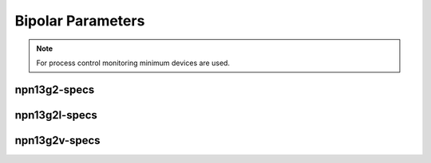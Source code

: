 Bipolar Parameters
==================

.. note::
    For process control monitoring minimum devices are used.

npn13g2-specs
-------------

.. csv-table:: npn13g2 - Process Control Parameters
    :header: "Parameter", "Name", "Unit", "Min", "Target", "Max", "Meas.Cond.", "Comment"
    :stub-columns: 0
    :file: tables/npn13g2_params.csv
    :widths: 200, 150, 100, 100, 100, 100, 100, 300

npn13g2l-specs
--------------

.. csv-table:: npn13g2l - Process Control Parameters
    :header: "Parameter", "Name", "Unit", "Min", "Target", "Max", "Meas.Cond.", "Comment"
    :stub-columns: 0
    :file: tables/npn13g2l_params.csv
    :widths: 200, 150, 100, 100, 100, 100, 100, 300

npn13g2v-specs
--------------

.. csv-table:: npn13g2v - Process Control Parameters
    :header: "Parameter", "Name", "Unit", "Min", "Target", "Max", "Meas.Cond.", "Comment"
    :stub-columns: 0
    :file: tables/npn13g2v_params.csv
    :widths: 200, 150, 100, 100, 100, 100, 100, 300
